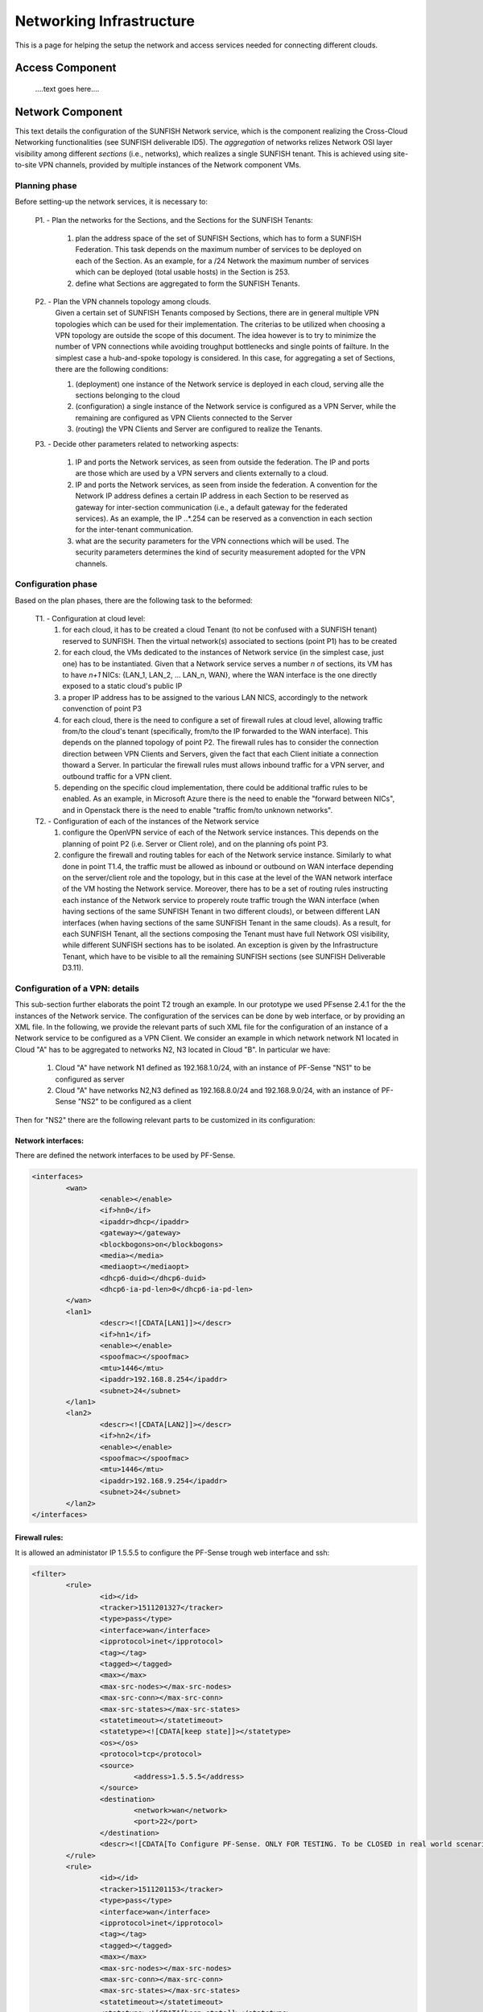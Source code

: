 ##########################
Networking Infrastructure
##########################

This is a page for helping the setup the network and access services needed for connecting different clouds.

******************
Access Component
******************
 ....text goes here....

******************
Network Component
******************

This text details the configuration of the SUNFISH Network service, which is the component realizing the Cross-Cloud Networking functionalities (see SUNFISH deliverable ID5). The *aggregation* of networks relizes Network OSI layer visibility among different *sections* (i.e., networks), which realizes a single SUNFISH tenant. This is achieved using site-to-site VPN channels, provided by multiple instances of the Network component VMs.

===================
Planning phase
===================
Before setting-up the network services, it is necessary to: 

	P1. - Plan the networks for the Sections, and the Sections for the SUNFISH Tenants:

		1. plan the address space of the set of SUNFISH Sections, which has to form a SUNFISH Federation. This task depends on the maximum number of services to be deployed on each of the Section. As an example, for a /24 Network the maximum number of services which can be deployed (total usable hosts) in the Section is 253. 
		2. define what Sections are aggregated to form the SUNFISH Tenants.

	P2. - Plan the VPN channels topology among clouds.
		Given a certain set of SUNFISH Tenants composed by Sections, there are in general multiple VPN topologies which can be used for their implementation. The criterias to be utilized when choosing a VPN topology are outside the scope of this document. The idea however is to try to minimize the number of VPN connections while avoiding troughput bottlenecks and single points of failture. In the simplest case a hub-and-spoke topology is considered. In this case, for aggregating a set of Sections, there are the following conditions:

		1. (deployment) one instance of the Network service is deployed in each cloud, serving alle the sections belonging to the cloud
		2. (configuration) a single instance of the Network service is configured as a VPN Server, while the remaining are configured as VPN Clients connected to the Server
		3. (routing) the VPN Clients and Server are configured to realize the Tenants.

	P3. - Decide other parameters related to networking aspects:

		1. IP and ports the Network services, as seen from outside the federation. The IP and ports are those which are used by a VPN servers and clients externally to a cloud.
		2. IP and ports the Network services, as seen from inside the federation. A convention for the Network IP address defines a certain IP address in each Section to be reserved as gateway for inter-section communication (i.e., a default gateway for the federated services). As an example, the IP *.*.*.254 can be reserved as a convenction in each section for the inter-tenant communication.
		3. what are the security parameters for the VPN connections which will be used. The security parameters determines the kind of security measurement adopted for the VPN channels.

===================
Configuration phase
===================

Based on the plan phases, there are the following task to the beformed:

	T1. - Configuration at cloud level:
		1. for each cloud, it has to be created a cloud Tenant (to not be confused with a SUNFISH tenant) reserved to SUNFISH. Then the virtual network(s) associated to sections (point P1) has to be created
		2. for each cloud, the VMs dedicated to the instances of Network service (in the simplest case, just one) has to be instantiated. Given that a Network service serves a number *n* of sections, its VM has to have *n+1* NICs: {LAN_1, LAN_2, ... LAN_n, WAN}, where the WAN interface is the one directly exposed to a static cloud's public IP
		3. a proper IP address has to be assigned to the various LAN NICS, accordingly to the network convenction of point P3
		4. for each cloud, there is the need to configure a set of firewall rules at cloud level, allowing traffic from/to the cloud's tenant (specifically, from/to the IP forwarded to the WAN interface). This depends on the planned topology of point P2. The firewall rules has to consider the connection direction between VPN Clients and Servers, given the fact that each Client initiate a connection thoward a Server. In particular the firewall rules must allows inbound traffic for a VPN server, and outbound traffic for a VPN client.
		5. depending on the specific cloud implementation, there could be additional traffic rules to be enabled. As an example, in Microsoft Azure there is the need to enable the "forward between NICs", and in Openstack there is the need to enable "traffic from/to unknown networks". 

	T2. - Configuration of each of the instances of the Network service 
		1. configure the OpenVPN service of each of the Network service instances. This depends on the planning of point P2 (i.e. Server or Client role), and on the planning ofs point P3.
		2. configure the firewall and routing tables for each of the Network service instance. Similarly to what done in point T1.4, the traffic must be allowed as inbound or outbound on WAN interface depending on the server/client role and the topology, but in this case at the level of the WAN network interface of the VM hosting the Network service. Moreover, there has to be a set of routing rules instructing each instance of the Network service to properely route traffic trough the WAN interface (when having sections of the same SUNFISH Tenant in two different clouds), or between different LAN interfaces (when having sections of the same SUNFISH Tenant in the same clouds). As a result, for each SUNFISH Tenant, all the sections composing the Tenant must have full Network OSI visibility, while different SUNFISH sections has to be isolated. An exception is given by the Infrastructure Tenant, which have to be visible to all the remaining SUNFISH sections (see SUNFISH Deliverable D3.11).

===================================
Configuration of a VPN: details
===================================
This sub-section further elaborats the point T2 trough an example. In our prototype we used PFsense 2.4.1 for the the instances of the Network service. The configuration of the services can be done by web interface, or by providing an XML file. In the following, we provide the relevant parts of such XML file for the configuration of an instance of a Network service to be configured as a VPN Client.
We consider an example in which network network N1 located in Cloud "A" has to be aggregated to networks N2, N3 located in Cloud "B".
In particular we have:

	1. Cloud "A" have network N1 defined as 192.168.1.0/24, with an instance of PF-Sense "NS1" to be configured as server
	2. Cloud "A" have networks N2,N3 defined as 192.168.8.0/24 and 192.168.9.0/24, with an instance of PF-Sense "NS2" to be configured as a client 

Then for "NS2" there are the following relevant parts to be customized in its configuration:

-------------------
Network interfaces:
-------------------
There are defined the network interfaces to be used by PF-Sense.

.. code-block:: xml

	<interfaces>
		<wan>
			<enable></enable>
			<if>hn0</if>
			<ipaddr>dhcp</ipaddr>
			<gateway></gateway>
			<blockbogons>on</blockbogons>
			<media></media>
			<mediaopt></mediaopt>
			<dhcp6-duid></dhcp6-duid>
			<dhcp6-ia-pd-len>0</dhcp6-ia-pd-len>
		</wan>
		<lan1>
			<descr><![CDATA[LAN1]]></descr>
			<if>hn1</if>
			<enable></enable>
			<spoofmac></spoofmac>
			<mtu>1446</mtu>
			<ipaddr>192.168.8.254</ipaddr>
			<subnet>24</subnet>
		</lan1>
		<lan2>
			<descr><![CDATA[LAN2]]></descr>
			<if>hn2</if>
			<enable></enable>
			<spoofmac></spoofmac>
			<mtu>1446</mtu>
			<ipaddr>192.168.9.254</ipaddr>
			<subnet>24</subnet>
		</lan2>
	</interfaces>

-------------------	
Firewall rules:
-------------------

It is allowed an administator IP 1.5.5.5 to configure the PF-Sense trough web interface and ssh:

.. code-block:: xml

	<filter>
		<rule>
			<id></id>
			<tracker>1511201327</tracker>
			<type>pass</type>
			<interface>wan</interface>
			<ipprotocol>inet</ipprotocol>
			<tag></tag>
			<tagged></tagged>
			<max></max>
			<max-src-nodes></max-src-nodes>
			<max-src-conn></max-src-conn>
			<max-src-states></max-src-states>
			<statetimeout></statetimeout>
			<statetype><![CDATA[keep state]]></statetype>
			<os></os>
			<protocol>tcp</protocol>
			<source>
				<address>1.5.5.5</address>
			</source>
			<destination>
				<network>wan</network>
				<port>22</port>
			</destination>
			<descr><![CDATA[To Configure PF-Sense. ONLY FOR TESTING. To be CLOSED in real world scenario.]]></descr>
		</rule>
		<rule>
			<id></id>
			<tracker>1511201153</tracker>
			<type>pass</type>
			<interface>wan</interface>
			<ipprotocol>inet</ipprotocol>
			<tag></tag>
			<tagged></tagged>
			<max></max>
			<max-src-nodes></max-src-nodes>
			<max-src-conn></max-src-conn>
			<max-src-states></max-src-states>
			<statetimeout></statetimeout>
			<statetype><![CDATA[keep state]]></statetype>
			<os></os>
			<protocol>tcp</protocol>
			<source>
				<address>1.5.5.5</address>
			</source>
			<destination>
				<network>wan</network>
				<port>443</port>
			</destination>
			<descr><![CDATA[To Configure PF-Sense. ONLY FOR TESTING. To be CLOSED in real world scenario.]]></descr>
		</rule>

It is allowed the PF-Sense client to connect to the PF-Sense Server at 1.2.3.4:8443 :

.. code-block:: xml

		<rule>
			<id></id>
			<tracker>1510931486</tracker>
			<type>pass</type>
			<interface>wan</interface>
			<ipprotocol>inet</ipprotocol>
			<tag></tag>
			<tagged></tagged>
			<max></max>
			<max-src-nodes></max-src-nodes>
			<max-src-conn></max-src-conn>
			<max-src-states></max-src-states>
			<statetimeout></statetimeout>
			<statetype><![CDATA[keep state]]></statetype>
			<os></os>
			<protocol>tcp</protocol>
			<source>
				<network>wan</network>
			</source>
			<destination>
				<address>1.2.3.4</address>
				<port>8443</port>
			</destination>
			<descr><![CDATA[Allow to initiate VPN connection to the VPN Server Cloud]]></descr>
		</rule>

It is allowed traffic from/to the Sections:

.. code-block:: xml

		<rule>
			<id></id>
			<tracker>1510931286</tracker>
			<type>pass</type>
			<interface>openvpn</interface>
			<ipprotocol>inet</ipprotocol>
			<tag></tag>
			<tagged></tagged>
			<max></max>
			<max-src-nodes></max-src-nodes>
			<max-src-conn></max-src-conn>
			<max-src-states></max-src-states>
			<statetimeout></statetimeout>
			<statetype><![CDATA[keep state]]></statetype>
			<os></os>
			<source>
				<any></any>
			</source>
			<destination>
				<any></any>
			</destination>
			<descr><![CDATA[Allow traffic trough virtual interface openVPN]]></descr>
		</rule>
		<rule>
			<id></id>
			<tracker>1510935658</tracker>
			<type>pass</type>
			<interface>lan1</interface>
			<ipprotocol>inet</ipprotocol>
			<tag></tag>
			<tagged></tagged>
			<max></max>
			<max-src-nodes></max-src-nodes>
			<max-src-conn></max-src-conn>
			<max-src-states></max-src-states>
			<statetimeout></statetimeout>
			<statetype><![CDATA[keep state]]></statetype>
			<os></os>
			<source>
				<any></any>
			</source>
			<destination>
				<any></any>
			</destination>
			<descr><![CDATA[Allow traffic of lan1]]></descr>
		</rule>
		<rule>
			<id></id>
			<tracker>1512646679</tracker>
			<type>pass</type>
			<interface>lan2</interface>
			<ipprotocol>inet</ipprotocol>
			<tag></tag>
			<tagged></tagged>
			<max></max>
			<max-src-nodes></max-src-nodes>
			<max-src-conn></max-src-conn>
			<max-src-states></max-src-states>
			<statetimeout></statetimeout>
			<statetype><![Allow traffic of lan2]]></statetype>
			<os></os>
			<protocol>tcp</protocol>
			<source>
				<any></any>
			</source>
			<destination>
				<any></any>
			</destination>
			<descr></descr>
		</rule>
	</filter>

----------------------
OpenVPN configuration 
----------------------

This block contains the configuration of the OpenVPN client. In particular it defined the address:port of the Server, the security parameters (i.e., we choose to use a AES-256-GCM shared key between the Server and the Client), the VPN modality (i.e. site-to-site) and a routing rule for distributing the traffic among the Sections.

.. code-block:: xml

	<openvpn>
		<openvpn-client>
			<auth_user>admin</auth_user>
			<auth_pass>adminPassword</auth_pass>
			<vpnid>1</vpnid>
			<protocol>TCP4</protocol>
			<dev_mode>tun</dev_mode>
			<ipaddr></ipaddr>
			<interface>wan</interface>
			<local_port></local_port>
			<server_addr>1.2.3.4</server_addr>
			<server_port>8443</server_port>
			<proxy_addr></proxy_addr>
			<proxy_port></proxy_port>
			<proxy_authtype>none</proxy_authtype>
			<proxy_user></proxy_user>
			<proxy_passwd></proxy_passwd>
			<description></description>
			<mode>p2p_shared_key</mode>
			<topology>subnet</topology>
			<custom_options>route 192.168.0.0 255.255.0.0</custom_options>
			<shared_key>930C5...SHAREDKEYCONTINUES...</shared_key>
			<crypto>AES-128-CBC</crypto>
			<digest>SHA1</digest>
			<engine>none</engine>
			<tunnel_network>10.10.9.0/24</tunnel_network>
			<tunnel_networkv6></tunnel_networkv6>
			<remote_network>192.168.8.0/24, 192.168.9.0/24</remote_network>
			<remote_networkv6></remote_networkv6>
			<use_shaper></use_shaper>
			<compression></compression>
			<auth-retry-none></auth-retry-none>
			<passtos></passtos>
			<udp_fast_io></udp_fast_io>
			<sndrcvbuf></sndrcvbuf>
			<route_no_pull></route_no_pull>
			<route_no_exec></route_no_exec>
			<verbosity_level>1</verbosity_level>
			<ncp-ciphers>AES-256-GCM,AES-128-GCM</ncp-ciphers>
			<ncp_enable>disabled</ncp_enable>
		</openvpn-client>
	</openvpn>









